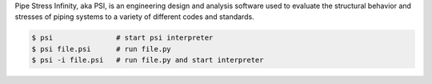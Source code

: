 Pipe Stress Infinity, aka PSI, is an engineering design and analysis software
used to evaluate the structural behavior and stresses of piping systems to a
variety of different codes and standards.

.. code:: sh

    $ psi               # start psi interpreter
    $ psi file.psi      # run file.py
    $ psi -i file.psi   # run file.py and start interpreter
